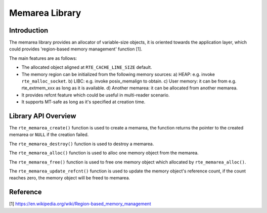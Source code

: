 ..  SPDX-License-Identifier: BSD-3-Clause
    Copyright(c) 2022 HiSilicon Limited

Memarea Library
===============

Introduction
------------

The memarea library provides an allocator of variable-size objects, it is
oriented towards the application layer, which could provides 'region-based
memory management' function [1].

The main features are as follows:

* The allocated object aligned at ``RTE_CACHE_LINE_SIZE`` default.

* The memory region can be initialized from the following memory sources:
  a) HEAP: e.g. invoke ``rte_malloc_socket``. b) LIBC: e.g. invoke
  posix_memalign to obtain. c) User memory: it can be from e.g. rte_extmem_xxx
  as long as it is available. d) Another memarea: it can be allocated from
  another memarea.

* It provides refcnt feature which could be useful in multi-reader scenario.

* It supports MT-safe as long as it's specified at creation time.

Library API Overview
--------------------

The ``rte_memarea_create()`` function is used to create a memarea, the function
returns the pointer to the created memarea or ``NULL`` if the creation failed.

The ``rte_memarea_destroy()`` function is used to destroy a memarea.

The ``rte_memarea_alloc()`` function is used to alloc one memory object from
the memarea.

The ``rte_memarea_free()`` function is used to free one memory object which
allocated by ``rte_memarea_alloc()``.

The ``rte_memarea_update_refcnt()`` function is used to update the memory
object's reference count, if the count reaches zero, the memory object will
be freed to memarea.

Reference
---------

[1] https://en.wikipedia.org/wiki/Region-based_memory_management
